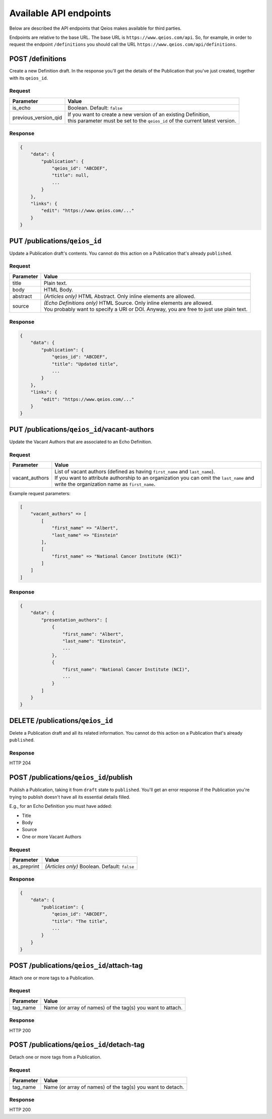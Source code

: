 Available API endpoints
=======================

Below are described the API endpoints that Qeios makes available for third parties.

Endpoints are relative to the base URL. The base URL is ``https://www.qeios.com/api``. So, for example, in order to request the endpoint ``/definitions`` you should call the URL ``https://www.qeios.com/api/definitions``.

POST /definitions
-----------------

Create a new Definition draft. In the response you'll get the details of the Publication that you've just created, together with its ``qeios_id``.

Request
^^^^^^^
+-------------------------+--------------------------------------------------------------------------------------------+
| Parameter               | Value                                                                                      |
+=========================+============================================================================================+
| is_echo                 | Boolean. Default: ``false``                                                                |
+-------------------------+--------------------------------------------------------------------------------------------+
| previous_version_qid    | | If you want to create a new version of an existing Definition,                           |
|                         | | this parameter must be set to the ``qeios_id`` of the current latest version.            |
+-------------------------+--------------------------------------------------------------------------------------------+

Response
^^^^^^^^
.. code-block:: json

    {
        "data": {
            "publication": {
                "qeios_id": "ABCDEF",
                "title": null,
                ...
            }
        },
        "links": {
            "edit": "https://www.qeios.com/..."
        }
    }

PUT /publications/``qeios_id``
------------------------------

Update a Publication draft's contents. You cannot do this action on a Publication that's already ``published``.

Request
^^^^^^^
+------------+------------------------------------------------------------------------------------------+
| Parameter  | Value                                                                                    |
+============+==========================================================================================+
| title      | Plain text.                                                                              |
+------------+------------------------------------------------------------------------------------------+
| body       | HTML Body.                                                                               |
+------------+------------------------------------------------------------------------------------------+
| abstract   | *(Articles only)* HTML Abstract. Only inline elements are allowed.                       |
+------------+------------------------------------------------------------------------------------------+
| source     | | *(Echo Definitions only)* HTML Source. Only inline elements are allowed.               |
|            | | You probably want to specify a URI or DOI. Anyway, you are free to just use plain text.|
+------------+------------------------------------------------------------------------------------------+

Response
^^^^^^^^
.. code-block:: json

    {
        "data": {
            "publication": {
                "qeios_id": "ABCDEF",
                "title": "Updated title",
                ...
            }
        },
        "links": {
            "edit": "https://www.qeios.com/..."
        }
    }

PUT /publications/``qeios_id``/vacant-authors
---------------------------------------------

Update the Vacant Authors that are associated to an Echo Definition.

Request
^^^^^^^
+-------------------+----------------------------------------------------------------------------------------------------------------------------------------------------------------------------------------------------------------------------------------+
| Parameter         | Value                                                                                                                                                                                                                                  |
+===================+========================================================================================================================================================================================================================================+
| vacant_authors    | | List of vacant authors (defined as having ``first_name`` and ``last_name``).                                                                                                                                                         |
|                   | | If you want to attribute authorship to an organization you can omit the ``last_name`` and write the organization name as ``first_name``.                                                                                             |
+-------------------+----------------------------------------------------------------------------------------------------------------------------------------------------------------------------------------------------------------------------------------+

Example request parameters:

.. code-block:: php

    [
        "vacant_authors" => [
            [
                "first_name" => "Albert",
                "last_name" => "Einstein"
            ],
            [
                "first_name" => "National Cancer Institute (NCI)"
            ]
        ]
    ]

Response
^^^^^^^^
.. code-block:: json

    {
        "data": {
            "presentation_authors": [
                {
                    "first_name": "Albert",
                    "last_name": "Einstein",
                    ...
                },
                {
                    "first_name": "National Cancer Institute (NCI)",
                    ...
                }
            ]
        }
    }

DELETE /publications/``qeios_id``
---------------------------------

Delete a Publication draft and all its related information. You cannot do this action on a Publication that's already ``published``.

Response
^^^^^^^^
HTTP 204

POST /publications/``qeios_id``/publish
---------------------------------------

Publish a Publication, taking it from ``draft`` state to ``published``.
You'll get an error response if the Publication you're trying to publish doesn't have all its essential details filled.

E.g., for an Echo Definition you must have added:

- Title
- Body
- Source
- One or more Vacant Authors

Request
^^^^^^^
+---------------+-------------------------------------------------+
| Parameter     | Value                                           |
+===============+=================================================+
| as_preprint   | *(Articles only)* Boolean. Default: ``false``   |
+---------------+-------------------------------------------------+

Response
^^^^^^^^
.. code-block:: json

    {
        "data": {
            "publication": {
                "qeios_id": "ABCDEF",
                "title": "The title",
                ...
            }
        }
    }

POST /publications/``qeios_id``/attach-tag
------------------------------------------

Attach one or more tags to a Publication.

Request
^^^^^^^
+---------------+------------------------------------------------------------+
| Parameter     | Value                                                      |
+===============+============================================================+
| tag_name      | Name (or array of names) of the tag(s) you want to attach. |
+---------------+------------------------------------------------------------+

Response
^^^^^^^^
HTTP 200

POST /publications/``qeios_id``/detach-tag
------------------------------------------

Detach one or more tags from a Publication.

Request
^^^^^^^
+---------------+------------------------------------------------------------+
| Parameter     | Value                                                      |
+===============+============================================================+
| tag_name      | Name (or array of names) of the tag(s) you want to detach. |
+---------------+------------------------------------------------------------+

Response
^^^^^^^^
HTTP 200